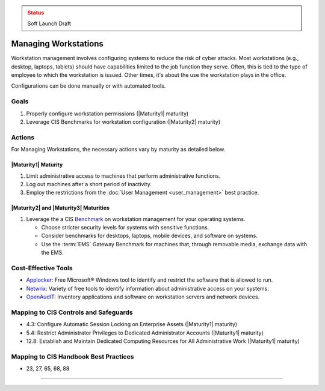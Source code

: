 ..
  Created by: mike garcia
  To: managing workstations

.. |bp_title| replace:: Managing Workstations

.. admonition:: Status
   :class: caution

   Soft Launch Draft

|bp_title|
----------------------------------------------

Workstation management involves configuring systems to reduce the risk of cyber attacks. Most workstations (e.g., desktop, laptops, tablets) should have capabilities limited to the job function they serve. Often, this is tied to the type of employee to which the workstation is issued. Other times, it's about the use the workstation plays in the office.

Configurations can be done manually or with automated tools.

Goals
**********************************************

#. Properly configure workstation permissions (|Maturity1| maturity)
#. Leverage CIS Benchmarks for workstation configuration (|Maturity2| maturity)

Actions
**********************************************

For |bp_title|, the necessary actions vary by maturity as detailed below.

.. _managing-workstations-maturity-one:

|Maturity1| Maturity
&&&&&&&&&&&&&&&&&&&&&&&&&&&&&&&&&&&&&&&&&&&&&&

#. Limit administrative access to machines that perform administrative functions.
#. Log out machines after a short period of inactivity.
#. Employ the restrictions from the :doc:`User Management <user_management>` best practice.

|Maturity2| and |Maturity3| Maturities
&&&&&&&&&&&&&&&&&&&&&&&&&&&&&&&&&&&&&&&&&&&&&&

#. Leverage the a CIS `Benchmark <https://www.cisecurity.org/cis-benchmarks/>`_ on workstation management for your operating systems.

   * Choose stricter security levels for systems with sensitive functions.
   * Consider benchmarks for desktops, laptops, mobile devices, and software on systems.
   * Use the :term:`EMS` Gateway Benchmark for machines that, through removable media, exchange data with the EMS.

Cost-Effective Tools
**********************************************

* `Applocker <https://technet.microsoft.com/en-us/library/dd759117(v=ws.11).aspx>`_: Free Microsoft® Windows tool to identify and restrict the software that is allowed to run.
* `Netwrix <https://www.netwrix.com>`_: Variety of free tools to identify information about administrative access on your systems.
* `OpenAudIT <http://www.open-audit.org/>`_: Inventory applications and software on workstation servers and network devices.

Mapping to CIS Controls and Safeguards
**********************************************

* 4.3: Configure Automatic Session Locking on Enterprise Assets (|Maturity1| maturity)
* 5.4: Restrict Administrator Privileges to Dedicated Administrator Accounts (|Maturity1| maturity)
* 12.8: Establish and Maintain Dedicated Computing Resources for All Administrative Work (|Maturity1| maturity)

Mapping to CIS Handbook Best Practices
****************************************

* 23, 27, 65, 68, 88

-----------------------------------------------
